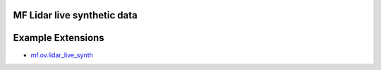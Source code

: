 MF Lidar live synthetic data
##########################

.. mdinclude:: README.md

Example Extensions
##################

* `mf.ov.lidar_live_synth <../../mf.ov.lidar_live_synth/1.0.0/index.html>`_

